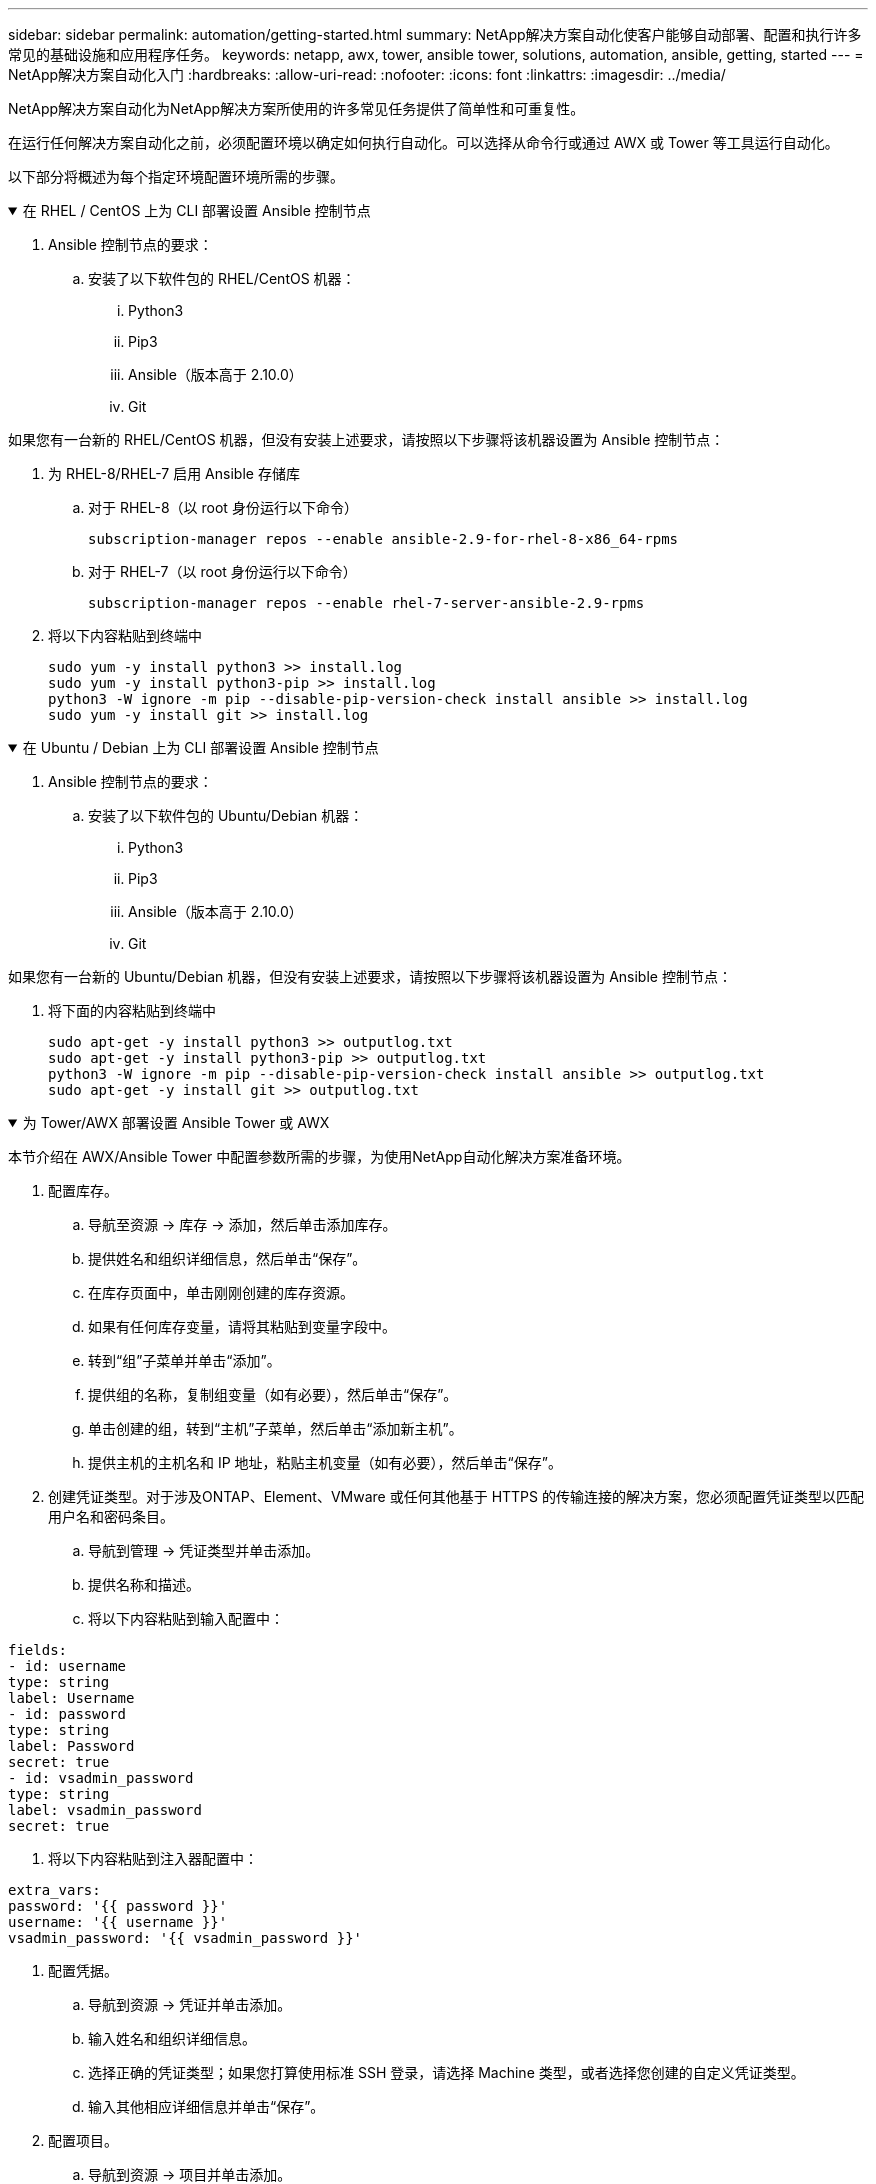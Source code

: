 ---
sidebar: sidebar 
permalink: automation/getting-started.html 
summary: NetApp解决方案自动化使客户能够自动部署、配置和执行许多常见的基础设施和应用程序任务。 
keywords: netapp, awx, tower, ansible tower, solutions, automation, ansible, getting, started 
---
= NetApp解决方案自动化入门
:hardbreaks:
:allow-uri-read: 
:nofooter: 
:icons: font
:linkattrs: 
:imagesdir: ../media/


[role="lead"]
NetApp解决方案自动化为NetApp解决方案所使用的许多常见任务提供了简单性和可重复性。

在运行任何解决方案自动化之前，必须配置环境以确定如何执行自动化。可以选择从命令行或通过 AWX 或 Tower 等工具运行自动化。

以下部分将概述为每个指定环境配置环境所需的步骤。

.在 RHEL / CentOS 上为 CLI 部署设置 Ansible 控制节点
[%collapsible%open]
====
. Ansible 控制节点的要求：
+
.. 安装了以下软件包的 RHEL/CentOS 机器：
+
... Python3
... Pip3
... Ansible（版本高于 2.10.0）
... Git






如果您有一台新的 RHEL/CentOS 机器，但没有安装上述要求，请按照以下步骤将该机器设置为 Ansible 控制节点：

. 为 RHEL-8/RHEL-7 启用 Ansible 存储库
+
.. 对于 RHEL-8（以 root 身份运行以下命令）
+
[source, cli]
----
subscription-manager repos --enable ansible-2.9-for-rhel-8-x86_64-rpms
----
.. 对于 RHEL-7（以 root 身份运行以下命令）
+
[source, cli]
----
subscription-manager repos --enable rhel-7-server-ansible-2.9-rpms
----


. 将以下内容粘贴到终端中
+
[source, cli]
----
sudo yum -y install python3 >> install.log
sudo yum -y install python3-pip >> install.log
python3 -W ignore -m pip --disable-pip-version-check install ansible >> install.log
sudo yum -y install git >> install.log
----


====
.在 Ubuntu / Debian 上为 CLI 部署设置 Ansible 控制节点
[%collapsible%open]
====
. Ansible 控制节点的要求：
+
.. 安装了以下软件包的 Ubuntu/Debian 机器：
+
... Python3
... Pip3
... Ansible（版本高于 2.10.0）
... Git






如果您有一台新的 Ubuntu/Debian 机器，但没有安装上述要求，请按照以下步骤将该机器设置为 Ansible 控制节点：

. 将下面的内容粘贴到终端中
+
[source, cli]
----
sudo apt-get -y install python3 >> outputlog.txt
sudo apt-get -y install python3-pip >> outputlog.txt
python3 -W ignore -m pip --disable-pip-version-check install ansible >> outputlog.txt
sudo apt-get -y install git >> outputlog.txt
----


====
.为 Tower/AWX 部署设置 Ansible Tower 或 AWX
[%collapsible%open]
====
本节介绍在 AWX/Ansible Tower 中配置参数所需的步骤，为使用NetApp自动化解决方案准备环境。

. 配置库存。
+
.. 导航至资源 → 库存 → 添加，然后单击添加库存。
.. 提供姓名和组织详细信息，然后单击“保存”。
.. 在库存页面中，单击刚刚创建的库存资源。
.. 如果有任何库存变量，请将其粘贴到变量字段中。
.. 转到“组”子菜单并单击“添加”。
.. 提供组的名称，复制组变量（如有必要），然后单击“保存”。
.. 单击创建的组，转到“主机”子菜单，然后单击“添加新主机”。
.. 提供主机的主机名和 IP 地址，粘贴主机变量（如有必要），然后单击“保存”。


. 创建凭证类型。对于涉及ONTAP、Element、VMware 或任何其他基于 HTTPS 的传输连接的解决方案，您必须配置凭证类型以匹配用户名和密码条目。
+
.. 导航到管理 → 凭证类型并单击添加。
.. 提供名称和描述。
.. 将以下内容粘贴到输入配置中：




[listing]
----
fields:
- id: username
type: string
label: Username
- id: password
type: string
label: Password
secret: true
- id: vsadmin_password
type: string
label: vsadmin_password
secret: true
----
. 将以下内容粘贴到注入器配置中：


[listing]
----
extra_vars:
password: '{{ password }}'
username: '{{ username }}'
vsadmin_password: '{{ vsadmin_password }}'
----
. 配置凭据。
+
.. 导航到资源 → 凭证并单击添加。
.. 输入姓名和组织详细信息。
.. 选择正确的凭证类型；如果您打算使用标准 SSH 登录，请选择 Machine 类型，或者选择您创建的自定义凭证类型。
.. 输入其他相应详细信息并单击“保存”。


. 配置项目。
+
.. 导航到资源 → 项目并单击添加。
.. 输入姓名和组织详细信息。
.. 选择 Git 作为源代码控制凭证类型。
.. 粘贴与特定解决方案对应的源代码控制 URL（或 git 克隆 URL）。
.. 或者，如果 Git URL 受到访问控制，请在源代码控制凭证中创建并附加相应的凭证。
.. 单击“Save”。


. 配置作业模板。
+
.. 导航到资源 → 模板 → 添加，然后单击添加作业模板。
.. 输入名称和描述。
.. 选择作业类型；运行根据剧本配置系统，检查执行剧本的试运行而不实际配置系统。
.. 为剧本选择相应的库存、项目和凭证。
.. 选择您想要作为作业模板的一部分运行的剧本。
.. 通常变量是在运行时粘贴的。因此，为了在运行时获得填充变量的提示，请确保勾选与变量字段对应的启动时提示复选框。
.. 根据需要提供任何其他详细信息，然后单击“保存”。


. 启动作业模板。
+
.. 导航至资源 → 模板。
.. 单击所需的模板，然后单击启动。
.. 如果启动时出现提示，请填写任何变量，然后再次单击“启动”。




====
欲了解更多信息，请访问link:https://netapp.io/2018/10/08/getting-started-with-netapp-and-ansible-install-ansible/["NetApp解决方案自动化和 Ansible 入门"]

要请求自动化，请填写link:https://github.com/NetAppDocs/netapp-solutions/issues/new?body=%5BRequest%20Automation%5D%0d%0a%0d%0aSolution%20Name:%20%0d%0aRequest%20Title:%20%0d%0aDescription:%0d%0aSuggestions:&title=Request%20Automation%20-%20["自动化请求表"]。
